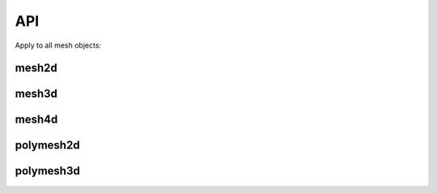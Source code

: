 .. api

.. module:: lerp

API
===


Apply to all mesh objects:

.. autosummary::

    mesh.max
    mesh.mean
    mesh.median
    mesh.min
    mesh.shape
    mesh.read_pickle
    mesh.to_pickle


mesh2d
------

.. autosummary::

   mesh2d.apply
   mesh2d.diff
   mesh2d.dropnan
   mesh2d.extrapolate
   mesh2d.gradient
   mesh2d.interpolate
   mesh2d.plot
   mesh2d.polyfit
   mesh2d.push
   mesh2d.read_clipboard
   mesh2d.resample
   mesh2d.step
   mesh2d.steps
   mesh2d.to_clipboard
   mesh2d.to_csv


mesh3d
------

.. autosummary::

   mesh3d.apply
   mesh3d.diff
   mesh3d.extrapolate
   mesh3d.from_pandas
   mesh3d.interpolate
   mesh3d.plot
   mesh3d.pop
   mesh3d.push
   mesh3d.read_clipboard
   mesh3d.reshape
   mesh3d.sort


mesh4d
------

.. autosummary::

   mesh4d.interpolate
   mesh4d.push
   mesh4d.reshape
   mesh4d.sort


polymesh2d
----------

.. autosummary::

   polymesh2d.resample


polymesh3d
----------

.. autosummary::

   polymesh3d.resample
   polymesh3d.plot
   polymesh3d.push
